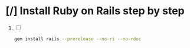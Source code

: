* [/] Install Ruby on Rails step by step
  1. [ ] 
     #+BEGIN_SRC sh :tangle install-rails.sh :shebang #!/bin/sh
       gem install rails --prerelease --no-ri --no-rdoc
     #+END_SRC
